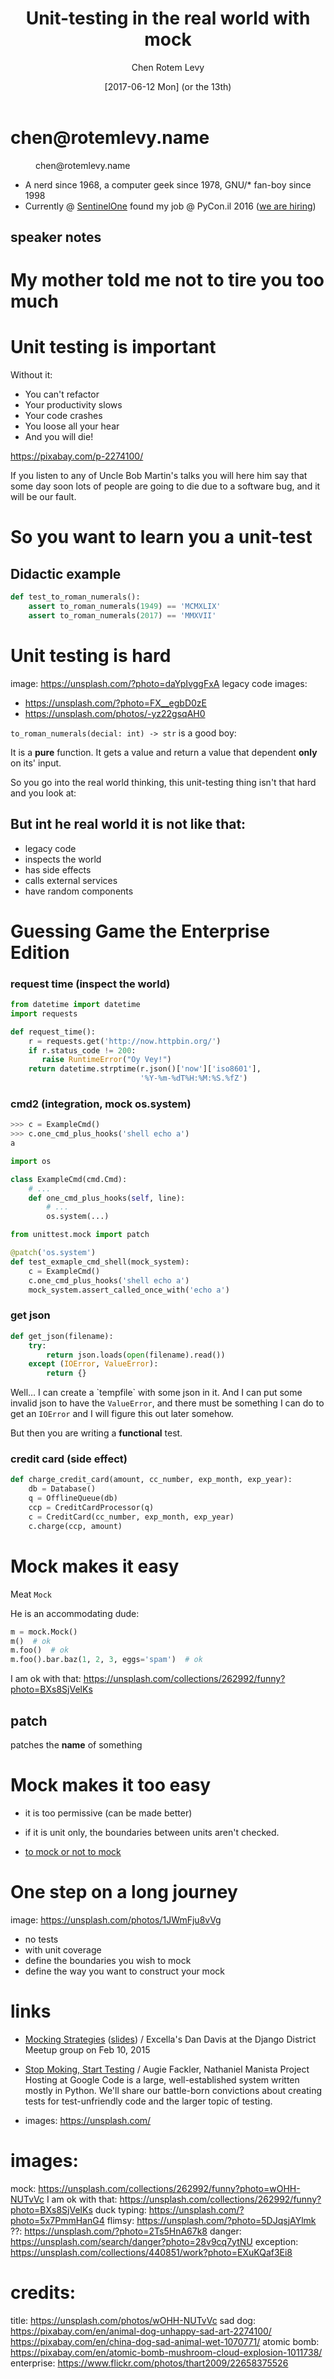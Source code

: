 #+title: Unit-testing in the real world with mock
#+author: Chen Rotem Levy
#+email: chen@rotemlevy.name
#+date: [2017-06-12 Mon] (or the 13th)
#+option: ^:nil

#+CAPTION: Unit-testing in the real world with mock
#+NAME:   fig:TITLE
#+CREDIT: https://unsplash.com/photos/wOHH-NUTvVc (cc-0)
[[./img/dog_with_glasses.jpg]]
* chen@rotemlevy.name
#+CAPTION: chen@rotemlevy.name
#+NAME:    fig:ABOUT_ME
[[./img/at_key_signing_party.jpg]]
- A nerd since 1968, a computer geek since 1978, GNU/* fan-boy since 1998
- Currently @ [[https://sentinelone.com/][SentinelOne]] found my job @ PyCon.il 2016 ([[https://sentinelone.com/jobs/][we are hiring]])
** speaker notes

* My mother told me not to tire you too much

* Unit testing is important
Without it:
- You can't refactor
- Your productivity slows
- Your code crashes
- You loose all your hear
- And you will die!


https://pixabay.com/p-2274100/

If you listen to any of Uncle Bob Martin's talks you will here him say that some day soon lots of people are going to die due to a software bug, and it will be our fault.

* So you want to learn you a unit-test

** Didactic example

#+BEGIN_SRC python
def test_to_roman_numerals():
    assert to_roman_numerals(1949) == 'MCMXLIX'
    assert to_roman_numerals(2017) == 'MMXVII'
#+END_SRC

* Unit testing is hard
  image: https://unsplash.com/?photo=daYpIvggFxA
  legacy code images:
  - https://unsplash.com/?photo=FX__egbD0zE
  - https://unsplash.com/photos/-yz22gsqAH0

~to_roman_numerals(decial: int) -> str~ is a good boy:

It is a *pure* function. It gets a value and return a value that dependent *only* on its' input.

So you go into the real world thinking, this unit-testing thing isn't that hard and you look at:

** But int he real world it is not like that:
- legacy code
- inspects the world
- has side effects
- calls external services
- have random components

* Guessing Game the Enterprise Edition

*** request time (inspect the world)

#+BEGIN_SRC python
from datetime import datetime
import requests

def request_time():
    r = requests.get('http://now.httpbin.org/')
    if r.status_code != 200:
       raise RuntimeError("Oy Vey!")
    return datetime.strptime(r.json()['now']['iso8601'],
                             '%Y-%m-%dT%H:%M:%S.%fZ')
#+END_SRC

*** cmd2 (integration, mock os.system)

#+BEGIN_SRC python
>>> c = ExampleCmd()
>>> c.one_cmd_plus_hooks('shell echo a')
a
#+END_SRC

#+BEGIN_SRC python
import os

class ExampleCmd(cmd.Cmd):
    # ...
    def one_cmd_plus_hooks(self, line):
        # ...
        os.system(...)
#+END_SRC

#+BEGIN_SRC python
from unittest.mock import patch

@patch('os.system')
def test_exmaple_cmd_shell(mock_system):
    c = ExampleCmd()
    c.one_cmd_plus_hooks('shell echo a')
    mock_system.assert_called_once_with('echo a')
#+END_SRC

*** get json

#+BEGIN_SRC python
def get_json(filename):
    try:
        return json.loads(open(filename).read())
    except (IOError, ValueError):
        return {}
#+END_SRC

Well... I can create a `tempfile` with some json in it. And I can put some invalid json to have the ~ValueError~, and there must be something I can do to get an ~IOError~ and I will figure this out later somehow.

But then you are writing a *functional* test.

*** credit card (side effect)

#+BEGIN_SRC python
def charge_credit_card(amount, cc_number, exp_month, exp_year):
    db = Database()
    q = OfflineQueue(db)
    ccp = CreditCardProcessor(q)
    c = CreditCard(cc_number, exp_month, exp_year)
    c.charge(ccp, amount)
#+END_SRC


* Mock makes it easy

Meat ~Mock~

He is an accommodating dude:

#+BEGIN_SRC python
m = mock.Mock()
m()  # ok
m.foo()  # ok
m.foo().bar.baz(1, 2, 3, eggs='spam')  # ok
#+END_SRC
  I am ok with that: https://unsplash.com/collections/262992/funny?photo=BXs8SjVelKs

** patch
   patches the *name* of something

* Mock makes it too easy

- it is too permissive (can be made better)
- if it is unit only, the boundaries between units aren't checked.

- [[https://medium.com/python-pandemonium/mock-or-not-to-mock-41965d33f175][to mock or not to mock]]

* One step on a long journey
  image: https://unsplash.com/photos/1JWmFju8vVg

- no tests
- with unit coverage
- define the boundaries you wish to mock
- define the way you want to construct your mock

* links
  - [[https://www.youtube.com/watch?v=zW0f4ZRYF5M][Mocking Strategies]] ([[https://www.slideshare.net/excellaco/mocking-in-python-44973320][slides]]) / Excella's Dan Davis
    at the Django District Meetup group on Feb 10, 2015

  - [[https://www.youtube.com/watch?v=Xu5EhKVZdV8][Stop Moking, Start Testing]] / Augie Fackler, Nathaniel Manista
    Project Hosting at Google Code is a large, well-established system written mostly in Python. We'll share our battle-born convictions about creating tests for test-unfriendly code and the larger topic of testing.

  - images: https://unsplash.com/

* images:
  mock: https://unsplash.com/collections/262992/funny?photo=wOHH-NUTvVc
  I am ok with that: https://unsplash.com/collections/262992/funny?photo=BXs8SjVelKs
  duck typing: https://unsplash.com/?photo=5x7PmmHanG4
  flimsy: https://unsplash.com/?photo=5DJqsjAYlmk
  ??: https://unsplash.com/?photo=2Ts5HnA67k8
  danger: https://unsplash.com/search/danger?photo=28v9cq7ytNU
  exception: https://unsplash.com/collections/440851/work?photo=EXuKQaf3Ei8
* credits:
title:
https://unsplash.com/photos/wOHH-NUTvVc
sad dog:
https://pixabay.com/en/animal-dog-unhappy-sad-art-2274100/
https://pixabay.com/en/china-dog-sad-animal-wet-1070771/
atomic bomb:
https://pixabay.com/en/atomic-bomb-mushroom-cloud-explosion-1011738/
enterprise:
https://www.flickr.com/photos/thart2009/22658375526
